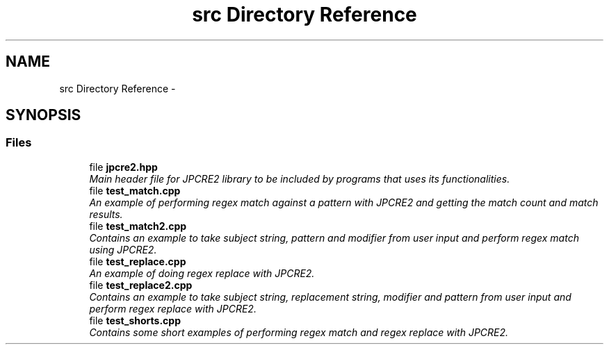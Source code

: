 .TH "src Directory Reference" 3 "Thu Sep 8 2016" "Version 10.25.03" "JPCRE2" \" -*- nroff -*-
.ad l
.nh
.SH NAME
src Directory Reference \- 
.SH SYNOPSIS
.br
.PP
.SS "Files"

.in +1c
.ti -1c
.RI "file \fBjpcre2\&.hpp\fP"
.br
.RI "\fIMain header file for JPCRE2 library to be included by programs that uses its functionalities\&. \fP"
.ti -1c
.RI "file \fBtest_match\&.cpp\fP"
.br
.RI "\fIAn example of performing regex match against a pattern with JPCRE2 and getting the match count and match results\&. \fP"
.ti -1c
.RI "file \fBtest_match2\&.cpp\fP"
.br
.RI "\fIContains an example to take subject string, pattern and modifier from user input and perform regex match using JPCRE2\&. \fP"
.ti -1c
.RI "file \fBtest_replace\&.cpp\fP"
.br
.RI "\fIAn example of doing regex replace with JPCRE2\&. \fP"
.ti -1c
.RI "file \fBtest_replace2\&.cpp\fP"
.br
.RI "\fIContains an example to take subject string, replacement string, modifier and pattern from user input and perform regex replace with JPCRE2\&. \fP"
.ti -1c
.RI "file \fBtest_shorts\&.cpp\fP"
.br
.RI "\fIContains some short examples of performing regex match and regex replace with JPCRE2\&. \fP"
.in -1c
